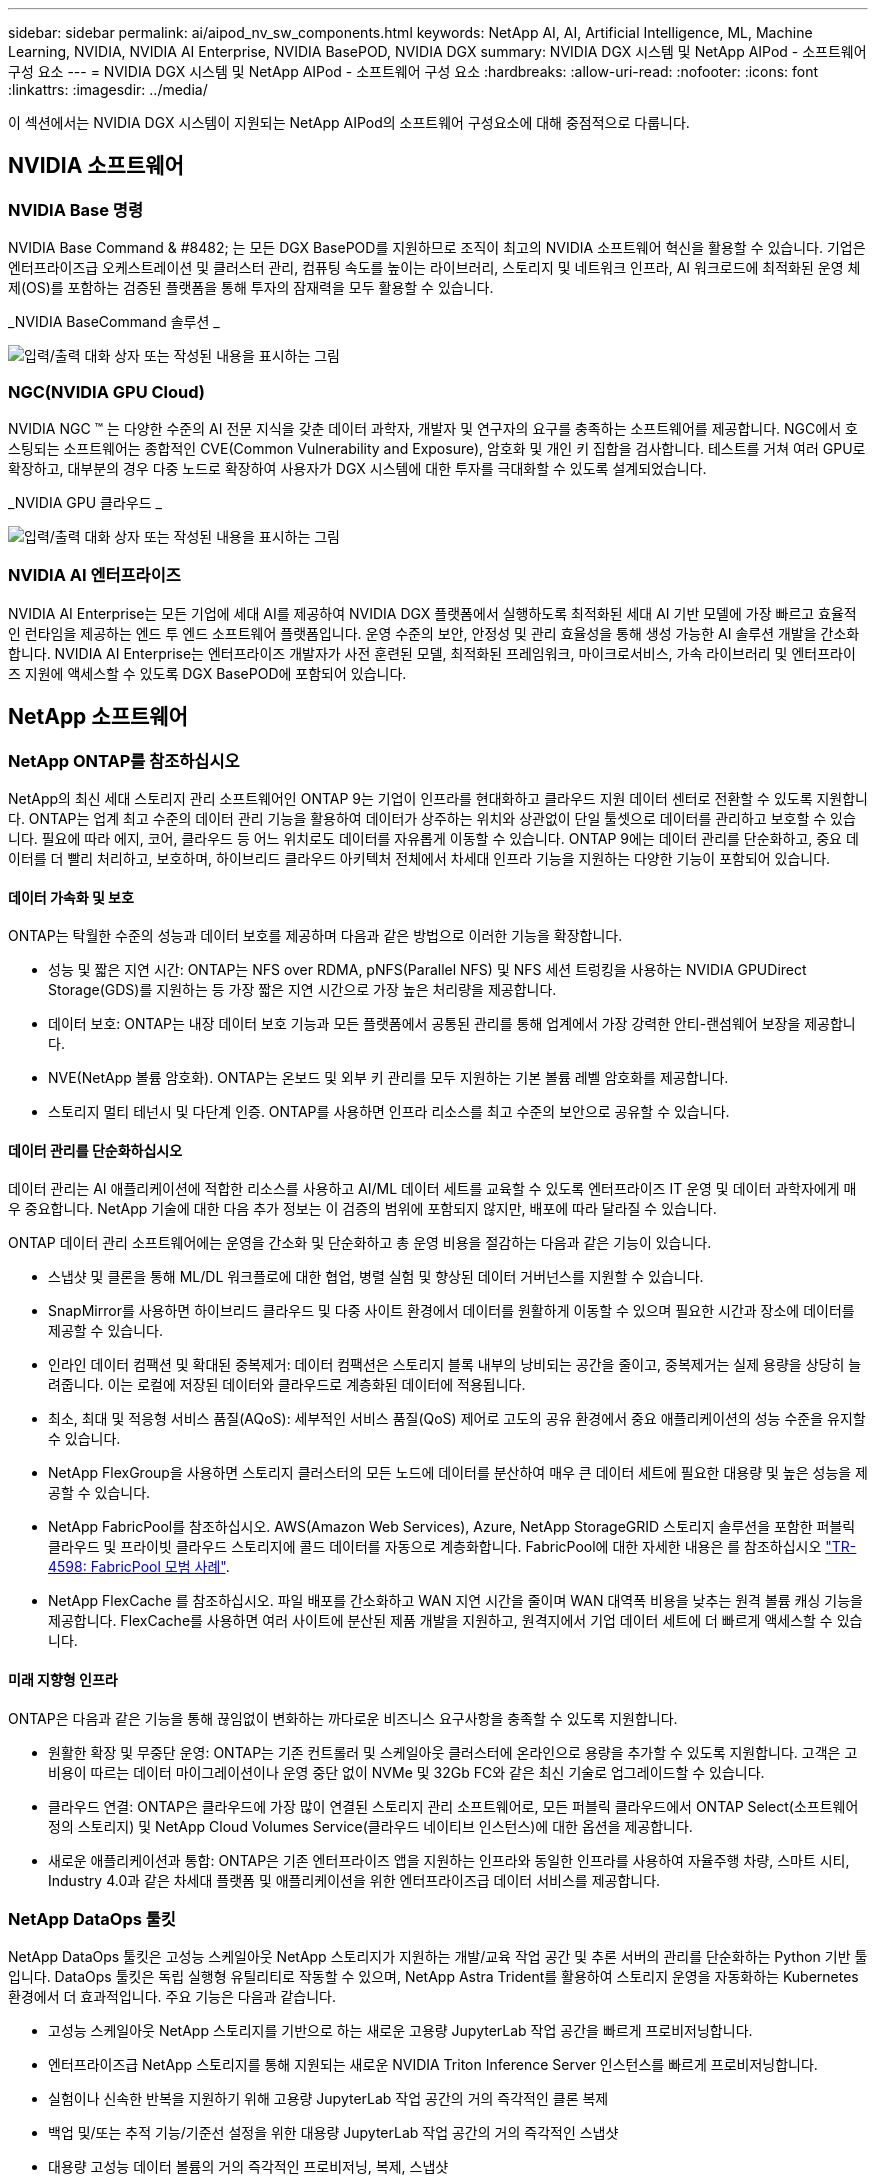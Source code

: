 ---
sidebar: sidebar 
permalink: ai/aipod_nv_sw_components.html 
keywords: NetApp AI, AI, Artificial Intelligence, ML, Machine Learning, NVIDIA, NVIDIA AI Enterprise, NVIDIA BasePOD, NVIDIA DGX 
summary: NVIDIA DGX 시스템 및 NetApp AIPod - 소프트웨어 구성 요소 
---
= NVIDIA DGX 시스템 및 NetApp AIPod - 소프트웨어 구성 요소
:hardbreaks:
:allow-uri-read: 
:nofooter: 
:icons: font
:linkattrs: 
:imagesdir: ../media/


[role="lead"]
이 섹션에서는 NVIDIA DGX 시스템이 지원되는 NetApp AIPod의 소프트웨어 구성요소에 대해 중점적으로 다룹니다.



== NVIDIA 소프트웨어



=== NVIDIA Base 명령

NVIDIA Base Command & #8482; 는 모든 DGX BasePOD를 지원하므로 조직이 최고의 NVIDIA 소프트웨어 혁신을 활용할 수 있습니다. 기업은 엔터프라이즈급 오케스트레이션 및 클러스터 관리, 컴퓨팅 속도를 높이는 라이브러리, 스토리지 및 네트워크 인프라, AI 워크로드에 최적화된 운영 체제(OS)를 포함하는 검증된 플랫폼을 통해 투자의 잠재력을 모두 활용할 수 있습니다.

_NVIDIA BaseCommand 솔루션 _

image:aipod_nv_BaseCommand_new.png["입력/출력 대화 상자 또는 작성된 내용을 표시하는 그림"]



=== NGC(NVIDIA GPU Cloud)

NVIDIA NGC ™ 는 다양한 수준의 AI 전문 지식을 갖춘 데이터 과학자, 개발자 및 연구자의 요구를 충족하는 소프트웨어를 제공합니다. NGC에서 호스팅되는 소프트웨어는 종합적인 CVE(Common Vulnerability and Exposure), 암호화 및 개인 키 집합을 검사합니다. 테스트를 거쳐 여러 GPU로 확장하고, 대부분의 경우 다중 노드로 확장하여 사용자가 DGX 시스템에 대한 투자를 극대화할 수 있도록 설계되었습니다.

_NVIDIA GPU 클라우드 _

image:aipod_nv_ngc.png["입력/출력 대화 상자 또는 작성된 내용을 표시하는 그림"]



=== NVIDIA AI 엔터프라이즈

NVIDIA AI Enterprise는 모든 기업에 세대 AI를 제공하여 NVIDIA DGX 플랫폼에서 실행하도록 최적화된 세대 AI 기반 모델에 가장 빠르고 효율적인 런타임을 제공하는 엔드 투 엔드 소프트웨어 플랫폼입니다. 운영 수준의 보안, 안정성 및 관리 효율성을 통해 생성 가능한 AI 솔루션 개발을 간소화합니다. NVIDIA AI Enterprise는 엔터프라이즈 개발자가 사전 훈련된 모델, 최적화된 프레임워크, 마이크로서비스, 가속 라이브러리 및 엔터프라이즈 지원에 액세스할 수 있도록 DGX BasePOD에 포함되어 있습니다.



== NetApp 소프트웨어



=== NetApp ONTAP를 참조하십시오

NetApp의 최신 세대 스토리지 관리 소프트웨어인 ONTAP 9는 기업이 인프라를 현대화하고 클라우드 지원 데이터 센터로 전환할 수 있도록 지원합니다. ONTAP는 업계 최고 수준의 데이터 관리 기능을 활용하여 데이터가 상주하는 위치와 상관없이 단일 툴셋으로 데이터를 관리하고 보호할 수 있습니다. 필요에 따라 에지, 코어, 클라우드 등 어느 위치로도 데이터를 자유롭게 이동할 수 있습니다. ONTAP 9에는 데이터 관리를 단순화하고, 중요 데이터를 더 빨리 처리하고, 보호하며, 하이브리드 클라우드 아키텍처 전체에서 차세대 인프라 기능을 지원하는 다양한 기능이 포함되어 있습니다.



==== 데이터 가속화 및 보호

ONTAP는 탁월한 수준의 성능과 데이터 보호를 제공하며 다음과 같은 방법으로 이러한 기능을 확장합니다.

* 성능 및 짧은 지연 시간: ONTAP는 NFS over RDMA, pNFS(Parallel NFS) 및 NFS 세션 트렁킹을 사용하는 NVIDIA GPUDirect Storage(GDS)를 지원하는 등 가장 짧은 지연 시간으로 가장 높은 처리량을 제공합니다.
* 데이터 보호: ONTAP는 내장 데이터 보호 기능과 모든 플랫폼에서 공통된 관리를 통해 업계에서 가장 강력한 안티-랜섬웨어 보장을 제공합니다.
* NVE(NetApp 볼륨 암호화). ONTAP는 온보드 및 외부 키 관리를 모두 지원하는 기본 볼륨 레벨 암호화를 제공합니다.
* 스토리지 멀티 테넌시 및 다단계 인증. ONTAP를 사용하면 인프라 리소스를 최고 수준의 보안으로 공유할 수 있습니다.




==== 데이터 관리를 단순화하십시오

데이터 관리는 AI 애플리케이션에 적합한 리소스를 사용하고 AI/ML 데이터 세트를 교육할 수 있도록 엔터프라이즈 IT 운영 및 데이터 과학자에게 매우 중요합니다. NetApp 기술에 대한 다음 추가 정보는 이 검증의 범위에 포함되지 않지만, 배포에 따라 달라질 수 있습니다.

ONTAP 데이터 관리 소프트웨어에는 운영을 간소화 및 단순화하고 총 운영 비용을 절감하는 다음과 같은 기능이 있습니다.

* 스냅샷 및 클론을 통해 ML/DL 워크플로에 대한 협업, 병렬 실험 및 향상된 데이터 거버넌스를 지원할 수 있습니다.
* SnapMirror를 사용하면 하이브리드 클라우드 및 다중 사이트 환경에서 데이터를 원활하게 이동할 수 있으며 필요한 시간과 장소에 데이터를 제공할 수 있습니다.
* 인라인 데이터 컴팩션 및 확대된 중복제거: 데이터 컴팩션은 스토리지 블록 내부의 낭비되는 공간을 줄이고, 중복제거는 실제 용량을 상당히 늘려줍니다. 이는 로컬에 저장된 데이터와 클라우드로 계층화된 데이터에 적용됩니다.
* 최소, 최대 및 적응형 서비스 품질(AQoS): 세부적인 서비스 품질(QoS) 제어로 고도의 공유 환경에서 중요 애플리케이션의 성능 수준을 유지할 수 있습니다.
* NetApp FlexGroup을 사용하면 스토리지 클러스터의 모든 노드에 데이터를 분산하여 매우 큰 데이터 세트에 필요한 대용량 및 높은 성능을 제공할 수 있습니다.
* NetApp FabricPool를 참조하십시오. AWS(Amazon Web Services), Azure, NetApp StorageGRID 스토리지 솔루션을 포함한 퍼블릭 클라우드 및 프라이빗 클라우드 스토리지에 콜드 데이터를 자동으로 계층화합니다. FabricPool에 대한 자세한 내용은 를 참조하십시오 https://www.netapp.com/pdf.html?item=/media/17239-tr4598pdf.pdf["TR-4598: FabricPool 모범 사례"^].
* NetApp FlexCache 를 참조하십시오. 파일 배포를 간소화하고 WAN 지연 시간을 줄이며 WAN 대역폭 비용을 낮추는 원격 볼륨 캐싱 기능을 제공합니다. FlexCache를 사용하면 여러 사이트에 분산된 제품 개발을 지원하고, 원격지에서 기업 데이터 세트에 더 빠르게 액세스할 수 있습니다.




==== 미래 지향형 인프라

ONTAP은 다음과 같은 기능을 통해 끊임없이 변화하는 까다로운 비즈니스 요구사항을 충족할 수 있도록 지원합니다.

* 원활한 확장 및 무중단 운영: ONTAP는 기존 컨트롤러 및 스케일아웃 클러스터에 온라인으로 용량을 추가할 수 있도록 지원합니다. 고객은 고비용이 따르는 데이터 마이그레이션이나 운영 중단 없이 NVMe 및 32Gb FC와 같은 최신 기술로 업그레이드할 수 있습니다.
* 클라우드 연결: ONTAP은 클라우드에 가장 많이 연결된 스토리지 관리 소프트웨어로, 모든 퍼블릭 클라우드에서 ONTAP Select(소프트웨어 정의 스토리지) 및 NetApp Cloud Volumes Service(클라우드 네이티브 인스턴스)에 대한 옵션을 제공합니다.
* 새로운 애플리케이션과 통합: ONTAP은 기존 엔터프라이즈 앱을 지원하는 인프라와 동일한 인프라를 사용하여 자율주행 차량, 스마트 시티, Industry 4.0과 같은 차세대 플랫폼 및 애플리케이션을 위한 엔터프라이즈급 데이터 서비스를 제공합니다.




=== NetApp DataOps 툴킷

NetApp DataOps 툴킷은 고성능 스케일아웃 NetApp 스토리지가 지원하는 개발/교육 작업 공간 및 추론 서버의 관리를 단순화하는 Python 기반 툴입니다. DataOps 툴킷은 독립 실행형 유틸리티로 작동할 수 있으며, NetApp Astra Trident를 활용하여 스토리지 운영을 자동화하는 Kubernetes 환경에서 더 효과적입니다. 주요 기능은 다음과 같습니다.

* 고성능 스케일아웃 NetApp 스토리지를 기반으로 하는 새로운 고용량 JupyterLab 작업 공간을 빠르게 프로비저닝합니다.
* 엔터프라이즈급 NetApp 스토리지를 통해 지원되는 새로운 NVIDIA Triton Inference Server 인스턴스를 빠르게 프로비저닝합니다.
* 실험이나 신속한 반복을 지원하기 위해 고용량 JupyterLab 작업 공간의 거의 즉각적인 클론 복제
* 백업 및/또는 추적 기능/기준선 설정을 위한 대용량 JupyterLab 작업 공간의 거의 즉각적인 스냅샷
* 대용량 고성능 데이터 볼륨의 거의 즉각적인 프로비저닝, 복제, 스냅샷




=== NetApp Astra Trident

Astra Trident는 Anthos를 비롯한 컨테이너 및 Kubernetes 배포를 위한 완전히 지원되는 오픈 소스 스토리지 오케스트레이터입니다. Trident는 NetApp ONTAP를 비롯한 전체 NetApp 스토리지 포트폴리오와 연동되며 NFS, NVMe/TCP, iSCSI 연결도 지원합니다. Trident는 최종 사용자가 스토리지 관리자의 개입 없이 NetApp 스토리지 시스템에서 스토리지를 프로비저닝 및 관리할 수 있도록 하여 DevOps 워크플로우를 가속합니다.
